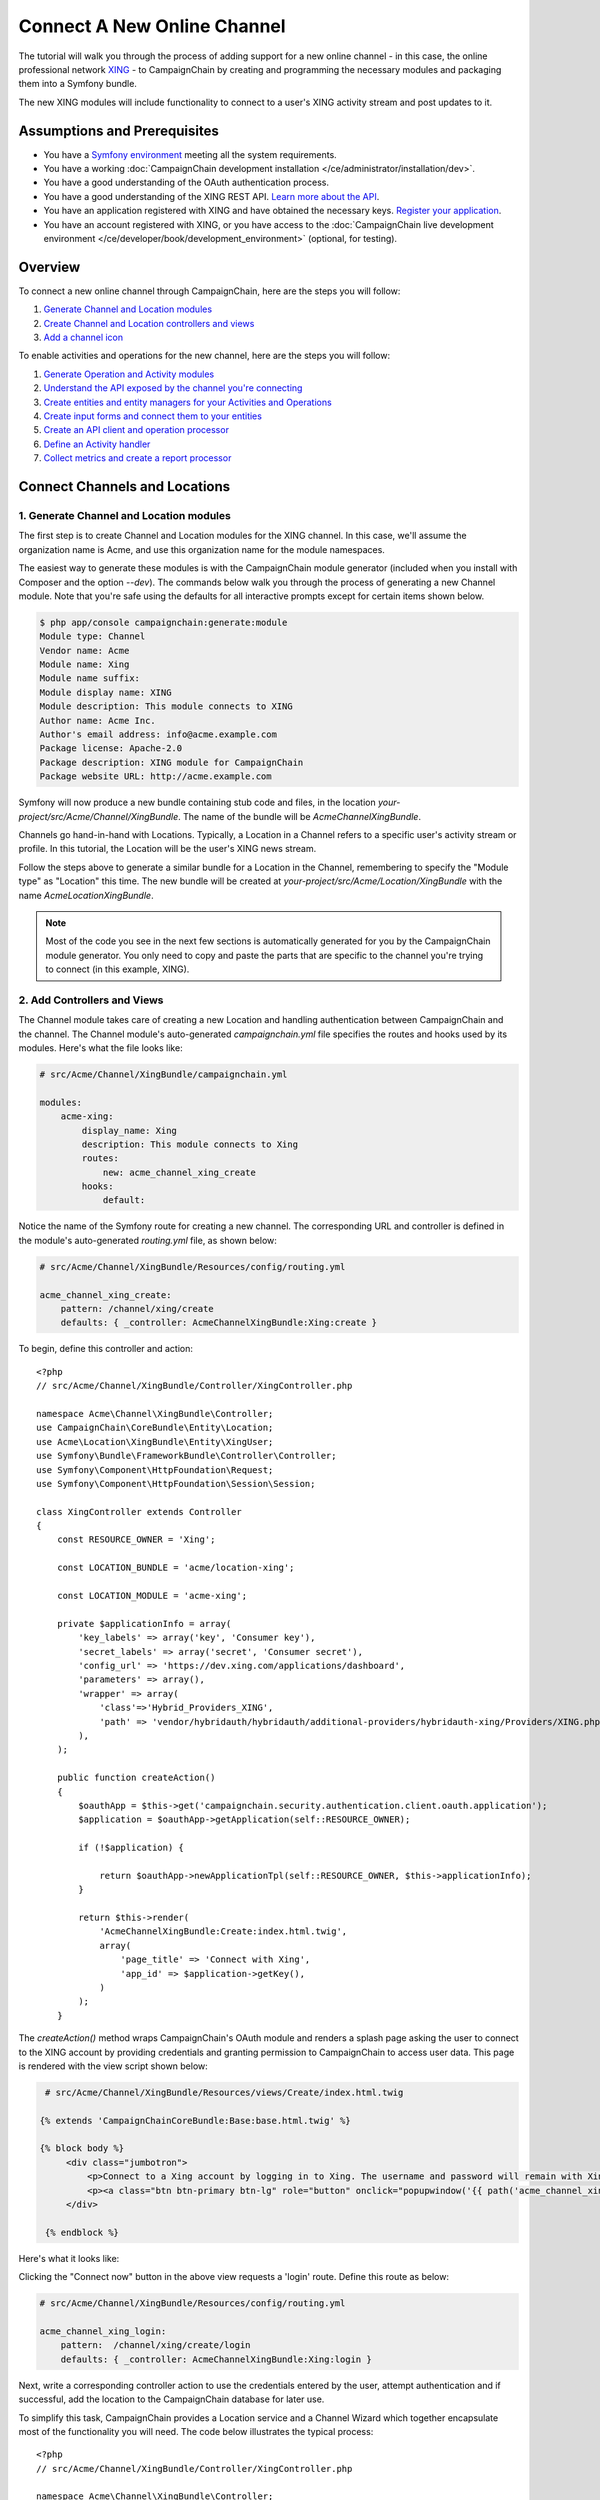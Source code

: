 Connect A New Online Channel
============================

The tutorial will walk you through the process of adding support for a new 
online channel - in this case, the online professional network `XING`_ - to 
CampaignChain by creating and programming the necessary modules and packaging 
them into a Symfony bundle.

The new XING modules will include functionality to connect to a user's 
XING activity stream and post updates to it.

Assumptions and Prerequisites
-----------------------------
* You have a `Symfony environment`_ meeting all the system requirements.
* You have a working :doc:`CampaignChain development installation </ce/administrator/installation/dev>`.
* You have a good understanding of the OAuth authentication process.
* You have a good understanding of the XING REST API. 
  `Learn more about the API`_.
* You have an application registered with XING and have obtained the 
  necessary keys. `Register your application`_.
* You have an account registered with XING, or you have access to the 
  :doc:`CampaignChain live development environment </ce/developer/book/development_environment>` (optional, for testing).

Overview
--------
To connect a new online channel through CampaignChain, here are the steps 
you will follow:

1. `Generate Channel and Location modules`_
2. `Create Channel and Location controllers and views`_
3. `Add a channel icon`_

To enable activities and operations for the new channel, here are the steps 
you will follow:

1. `Generate Operation and Activity modules`_
2. `Understand the API exposed by the channel you're connecting`_
3. `Create entities and entity managers for your Activities and Operations`_
4. `Create input forms and connect them to your entities`_
5. `Create an API client and operation processor`_
6. `Define an Activity handler`_
7. `Collect metrics and create a report processor`_

Connect Channels and Locations
------------------------------

.. _Generate Channel and Location modules:

1. Generate Channel and Location modules
~~~~~~~~~~~~~~~~~~~~~~~~~~~~~~~~~~~~~~~~

The first step is to create Channel and Location modules for the XING channel. 
In this case, we'll assume the organization name is Acme, and use this 
organization name for the module namespaces. 

The easiest way to generate these modules is with the CampaignChain module 
generator (included when you install with Composer and the option *--dev*).  
The commands below walk you through the process of generating a new Channel 
module. Note that you're safe using the defaults for all interactive 
prompts except for certain items shown below.

.. code-block:: bash

  $ php app/console campaignchain:generate:module
  Module type: Channel
  Vendor name: Acme
  Module name: Xing
  Module name suffix: 
  Module display name: XING
  Module description: This module connects to XING
  Author name: Acme Inc.
  Author's email address: info@acme.example.com
  Package license: Apache-2.0
  Package description: XING module for CampaignChain
  Package website URL: http://acme.example.com
  
Symfony will now produce a new bundle containing stub code and files, in 
the location *your-project/src/Acme/Channel/XingBundle*. The name of the 
bundle will be *AcmeChannelXingBundle*.

Channels go hand-in-hand with Locations. Typically, a Location in a Channel 
refers to a specific user's activity stream or profile. In this tutorial, 
the Location will be the user's XING news stream. 

Follow the steps above to generate a similar bundle for a Location in the 
Channel, remembering to specify the "Module type" as "Location" this time. The new 
bundle will be created at *your-project/src/Acme/Location/XingBundle* with 
the name *AcmeLocationXingBundle*.

.. note::
   Most of the code you see in the next few sections is automatically generated 
   for you by the CampaignChain module generator. You only need to copy and 
   paste the parts that are specific to the channel you're trying to 
   connect (in this example, XING).

.. _Create Channel and Location controllers and views:
   
2. Add Controllers and Views
~~~~~~~~~~~~~~~~~~~~~~~~~~~~

The Channel module takes care of creating a new Location and handling 
authentication between CampaignChain and the channel. The Channel module's 
auto-generated *campaignchain.yml* file specifies the routes and hooks 
used by its modules. Here's what the file looks like:

.. code-block:: yaml

    # src/Acme/Channel/XingBundle/campaignchain.yml
    
    modules:
        acme-xing:
            display_name: Xing
            description: This module connects to Xing
            routes: 
                new: acme_channel_xing_create
            hooks:
                default:
                
Notice the name of the Symfony route for creating a new channel. The 
corresponding URL and controller is defined in the module's auto-generated 
*routing.yml* file, as shown below:

.. code-block:: yaml

    # src/Acme/Channel/XingBundle/Resources/config/routing.yml
    
    acme_channel_xing_create:
        pattern: /channel/xing/create
        defaults: { _controller: AcmeChannelXingBundle:Xing:create }

To begin, define this controller and action:

::

  <?php
  // src/Acme/Channel/XingBundle/Controller/XingController.php

  namespace Acme\Channel\XingBundle\Controller;
  use CampaignChain\CoreBundle\Entity\Location;
  use Acme\Location\XingBundle\Entity\XingUser;
  use Symfony\Bundle\FrameworkBundle\Controller\Controller;
  use Symfony\Component\HttpFoundation\Request;
  use Symfony\Component\HttpFoundation\Session\Session;
  
  class XingController extends Controller
  {
      const RESOURCE_OWNER = 'Xing';
      
      const LOCATION_BUNDLE = 'acme/location-xing';
      
      const LOCATION_MODULE = 'acme-xing';
      
      private $applicationInfo = array(
          'key_labels' => array('key', 'Consumer key'),
          'secret_labels' => array('secret', 'Consumer secret'),
          'config_url' => 'https://dev.xing.com/applications/dashboard',
          'parameters' => array(),
          'wrapper' => array(
              'class'=>'Hybrid_Providers_XING',
              'path' => 'vendor/hybridauth/hybridauth/additional-providers/hybridauth-xing/Providers/XING.php'
          ),        
      );
      
      public function createAction()
      {
          $oauthApp = $this->get('campaignchain.security.authentication.client.oauth.application');
          $application = $oauthApp->getApplication(self::RESOURCE_OWNER);

          if (!$application) {

              return $oauthApp->newApplicationTpl(self::RESOURCE_OWNER, $this->applicationInfo);
          }

          return $this->render(
              'AcmeChannelXingBundle:Create:index.html.twig',
              array(
                  'page_title' => 'Connect with Xing',
                  'app_id' => $application->getKey(),
              )
          );
      }
      
The *createAction()* method wraps CampaignChain's OAuth module and renders 
a splash page asking the user to connect to the XING account by providing 
credentials and granting permission to CampaignChain to access user data. 
This page is rendered with the view script shown below:

.. code-block:: html+jinja

   # src/Acme/Channel/XingBundle/Resources/views/Create/index.html.twig

  {% extends 'CampaignChainCoreBundle:Base:base.html.twig' %}

  {% block body %}
       <div class="jumbotron">
           <p>Connect to a Xing account by logging in to Xing. The username and password will remain with Xing and will not be stored in this application.</p>
           <p><a class="btn btn-primary btn-lg" role="button" onclick="popupwindow('{{ path('acme_channel_xing_login') }}','',600,600);">Connect with Xing</a></p>
       </div>

   {% endblock %}

Here's what it looks like:

.. image:: /images/developer/cookbook/channel-create.png   
   
Clicking the "Connect now" button in the above view requests a 'login' 
route. Define this route as below:

.. code-block:: yaml

    # src/Acme/Channel/XingBundle/Resources/config/routing.yml
    
    acme_channel_xing_login:
        pattern:  /channel/xing/create/login
        defaults: { _controller: AcmeChannelXingBundle:Xing:login }

Next, write a corresponding controller action to use the credentials 
entered by the user, attempt authentication and if successful, add the 
location to the CampaignChain database for later use.

To simplify this task, CampaignChain provides a Location service and a 
Channel Wizard which together encapsulate most of the functionality you 
will need. The code below illustrates the typical process:

::

  <?php
  // src/Acme/Channel/XingBundle/Controller/XingController.php

  namespace Acme\Channel\XingBundle\Controller;
  use CampaignChain\CoreBundle\Entity\Location;
  use Acme\Location\XingBundle\Entity\XingUser;
  use Symfony\Bundle\FrameworkBundle\Controller\Controller;
  use Symfony\Component\HttpFoundation\Request;
  use Symfony\Component\HttpFoundation\Session\Session;

  class XingController extends Controller
  {

    public function loginAction(Request $request)
    {
        $oauth = $this->get('campaignchain.security.authentication.client.oauth.authentication');
        $status = $oauth->authenticate(self::RESOURCE_OWNER, $this->applicationInfo);
        $profile = $oauth->getProfile();

        if(!$status){
            $this->addFlash(
                'warning',
                'A location has already been connected for this Xing account.'
            );

            return $this->render(
                'AcmeChannelXingBundle:Create:login.html.twig',
                array(
                    'redirect' => $this->generateUrl('campaignchain_core_channel')
                )
            );
        }

        $repository = $this->getDoctrine()->getManager();
        $repository->getConnection()->beginTransaction();

        $wizard = $this->get('campaignchain.core.channel.wizard');
        $wizard->setName($profile->displayName);

        // Get the location module.
        $locationService = $this->get('campaignchain.core.location');
        $locationModule = $locationService->getLocationModule(self::LOCATION_BUNDLE, self::LOCATION_MODULE);

        $location = new Location();
        $location->setIdentifier($profile->identifier);
        $location->setName($profile->displayName);
        $location->setImage($profile->photoURL);
        $location->setLocationModule($locationModule);

        $wizard->addLocation($location->getIdentifier(), $location);

        try {
            $channel = $wizard->persist();
            $wizard->end();

            $oauth->setLocation($channel->getLocations()->first());

            $user = new XingUser();
            $user->setLocation($channel->getLocations()->first());
            $user->setIdentifier($profile->identifier);
            $user->setDisplayName($profile->displayName);
            $user->setFirstName($profile->firstName);
            $user->setLastName($profile->lastName);
            $user->setProfileImageUrl($profile->photoURL);

            if (isset($profile->emailVerified)) {
              $user->setEmail($profile->emailVerified);
            } else {
              $user->setEmail($profile->email);
            }

            $repository->persist($user);
            $repository->flush();

            $repository->getConnection()->commit();

        } catch (\Exception $e) {
            $repository->getConnection()->rollback();
            throw $e;
        }

        $this->addFlash(
            'success',
            'The Xing location <a href="#">'.$profile->displayName.'</a> was connected successfully.'
        );

        return $this->render(
            'AcmeChannelXingBundle:Create:login.html.twig',
            array(
                'redirect' => $this->generateUrl('campaignchain_core_channel')
            )
        );

    }
  }
 
The first few lines of the *loginAction()* action method use CampaignChain's 
OAuth module, which in turn uses HybridAuth, to authenticate against the 
remote service. If authentication is successful, the OAuth object's *getProfile()* 
method returns the profile of the authenticated user. This location now 
needs to be added to CampaignChain's database.

To accomplish this, the action method first creates a new Channel Wizard 
object, which is a convenience object that makes it easy to connect the 
new location to the channel and save it to CampaignChain's database. The 
Channel Wizard is invoked as a Symfony service. The Channel Wizard is also 
assigned a name using its *setName()* method; this could be a fixed name, 
or based on input entered by the user (although you'd need to provide a 
form field in the view to accept this input).

The whole point of logging in is to authorize CampaignChain to connect 
a Location. So, the action method then calls CampaignChain's Location service 
to identify the Location module. The Location module's name and unique module 
identifier play a critical role in helping the Channel Wizard correctly 
identify and store the Location so that CampaignChain can generate routes 
for the Location. 

The method initializes a new Location object using the information from 
the returned user profile, and attaches this Location object to the Channel 
using the Channel Wizard's *addLocation()* method. The information about the 
new Location is saved to the database using the Channel Wizard's *persist()* 
method. 

Since every Location is typically associated with a user profile or activity 
stream, it makes sense to also store additional information about the user 
in the CampaignChain database. The typical properties you'd want to store 
are the user identifier, first name, last name, email address, profile URL 
and profile image URL, plus any properties specific to the channel you're 
connecting. In this example, this information is encapsulated in a XingUser 
entity, with properties and getter/setter methods for the user identifier, 
first name, last name, email address, XING profile URL and XING profile 
image URL. 

The XingUser entity logically belongs in the Location module and can be 
seen below. Entity records are stored in the *acme_location_xing_user* 
table in the CampaignChain database and each record has a 1:1 relationship 
with CampaignChain's core Location entity.

::

 <?php
 // src/Acme/Location/XingBundle/Entity/XingUser.php

  namespace Acme\Location\XingBundle\Entity;

  use Doctrine\ORM\Mapping as ORM;
  use CampaignChain\CoreBundle\Util\ParserUtil;

  /**
   * @ORM\Entity
   * @ORM\Table(name="acme_location_xing_user")
   */
  class XingUser
  {
      /**
       * @ORM\Column(type="integer")
       * @ORM\Id
       * @ORM\GeneratedValue(strategy="AUTO")
       */
      protected $id;
      
      /**
       * @ORM\OneToOne(targetEntity="CampaignChain\CoreBundle\Entity\Location", cascade={"persist"})
       */
      protected $location;
      
      /**
       * @ORM\Column(type="string", length=255, unique=true)
       */
      protected $identifier;
      
      /**
       * @ORM\Column(type="string", length=255)
       */
      protected $displayName;
      
      /**
       * @ORM\Column(type="string", length=255, nullable=true)
       */
      protected $firstName;
      
      /**
       * @ORM\Column(type="string", length=255, nullable=true)
       */
      protected $lastName;

      /**
       * @ORM\Column(type="string", length=255, nullable=true)
       */
      protected $email;
      
      /**
       * @ORM\Column(type="string", length=255, nullable=true)
       */
      protected $profileUrl;
      
      /**
       * @ORM\Column(type="string", length=255, nullable=true)
       */
      protected $profileImageUrl;
       
      /**
       * Get id
       *
       * @return integer
       */
      public function getId()
      {
          return $this->id;
      }
      
      /**
       * Set location
       *
       * @param \CampaignChain\CoreBundle\Entity\Location $location
       * @return User
       */
      public function setLocation(\CampaignChain\CoreBundle\Entity\Location $location = null)
      {
          $this->location = $location;
          return $this;
      }
      
      /**
       * Get location
       *
       * @return \CampaignChain\CoreBundle\Entity\Location
       */
      public function getLocation()
      {
          return $this->location;
      }
          
      /**
       * Set identifier
       *
       * @param string $identifier
       * @return LocationBase
       */
      public function setIdentifier($identifier)
      {
          $this->identifier = $identifier;
          return $this;
      }
      
      /**
       * Get identifier
       *
       * @return string
       */
      public function getIdentifier()
      {
          return $this->identifier;
      }
      
      /**
       * Set displayName
       *
       * @param string $displayName
       * @return User
       */
      public function setDisplayName($displayName)
      {
          $this->displayName = $displayName;
          return $this;
      }
      
      /**
       * Get displayName
       *
       * @return string 
       */
      public function getDisplayName()
      {
          return $this->displayName;
      }
      
      /**
       * Set firstName
       *
       * @param string $firstName
       * @return User
       */
      public function setFirstName($firstName)
      {
          $this->firstName = $firstName;
          return $this;
      }
      
      /**
       * Get firstName
       *
       * @return string 
       */
      public function getFirstName()
      {
          return $this->firstName;
      }
      
      /**
       * Set lastName
       *
       * @param string $lastName
       * @return User
       */
      public function setLastName($lastName)
      {
          $this->lastName = $lastName;
          return $this;
      }
      
      /**
       * Get lastName
       *
       * @return string 
       */
      public function getLastName()
      {
          return $this->lastName;
      }
      
      /**
       * Set email
       *
       * @param string $email
       * @return User
       */
      public function setEmail($email)
      {
          $this->email = $email;
          return $this;
      }
      
      /**
       * Get email
       *
       * @return string 
       */
      public function getEmail()
      {
          return $this->email;
      }
      
      /**
       * Set profileUrl
       *
       * @param string $profileUrl
       * @return User
       */
      public function setProfileUrl($profileUrl)
      {
          $this->profileUrl = ParserUtil::sanitizeUrl($profileUrl);
          return $this;
      }
      
      /**
       * Get profileUrl
       *
       * @return string 
       */
      public function getProfileUrl()
      {
          return $this->profileUrl;
      }
      
      /**
       * Set profileImageUrl
       *
       * @param string $profileImageURL
       * @return User
       */
      public function setProfileImageUrl($profileImageUrl)
      {
          $this->profileImageUrl = $profileImageUrl;
          return $this;
      }
      
      /**
       * Get profileImageUrl
       *
       * @return string
       */
      public function getProfileImageUrl()
      {
          return $this->profileImageUrl;
      }
      
  }
  
.. _Add a channel icon:

3. Add a Channel Icon
~~~~~~~~~~~~~~~~~~~~~

Every Channel module should include a channel icon image, for easy identification 
within the CampaignChain GUI. In most cases, the channel you're trying to connect
to will provide a logo image, so all that's really needed is to resize it to 3 
different sizes (16x16, 24x24 and 32x32 pixels) and save it in PNG format. 

.. note::
   Remember to read the channel's terms of use for its images, ensure that 
   your usage of the image is compliant and provide an image credit, 
   link and/or attribution as needed.

For the XING Channel module created in this tutorial, the 16x16 channel icon 
image should be saved to *your-project/src/Acme/Location/XingBundle/Resources/public/images/icons/16x16/xing.png*. 
Other image sizes should be saved similarly. The name of the image ('xing') 
should match the descriptive string used in the module name ('acme-xing')

At this point, your Channel and Location modules are complete.

Define Activities and Operations
--------------------------------

With the Channel and Location defined, the next step is to define the 
Activities and Operations possible. To keep things simple, we'll assume 
that only a single Activity is required: sharing news on the user's XING 
news stream. This will be accomplished using XING's REST API, which makes 
it possible to add posts to a user's news stream.

.. _Generate Operation and Activity modules:

1. Generate Operation and Activity modules
~~~~~~~~~~~~~~~~~~~~~~~~~~~~~~~~~~~~~~~~~~

The first step here is again to create modules for the Activity and Operation. 
Remember that every Activity must have at least one Operation. In this 
case, since only one Operation is needed, the Activity is equal to the Operation.
This is important to know in advance, as it's critical to proper functioning 
and it's also part of the information requested by the module generator.

Since Activity and Operation modules are linked, it's generally recommended 
that you create the Operation module first and the Activity module later. 
Use the CampaignChain module generator as before, and be aware that you 
will be asked for additional information for Activity and Operation modules, 
as shown below:

.. code-block:: bash

  $ php app/console campaignchain:generate:module
  Module type: Operation
  Vendor name: Acme
  Module name: Xing
  Module name suffix: message 
  Module display name: Post message on XING
  Module description: This module posts a message on XING
  Does the operation own its location?: true 
  Metrics for the operation: Comments, Likes  
  Author name: Acme Inc.
  Author's email address: info@acme.example.com
  Package license: Apache-2.0
  Package description: XING module for CampaignChain
  Package website URL: http://acme.example.com

The new bundle will be created at *your-project/src/Acme/Operation/XingBundle* 
with the name *AcmeOperationXingBundle*.  

Next, create the corresponding Activity module, as below. Note that the module 
name suffix is left empty on purpose for this tutorial.

.. code-block:: bash

  $ php app/console campaignchain:generate:module
  Module type: Activity
  Vendor name: Acme
  Module name: Xing
  Module name suffix:  
  Module display name: Post message on XING
  Module description: This module posts a message on XING
  Does the Activity module execute in a single Channel?: yes
  Channels for the activity: acme/channel-xing/acme-xing
  Hooks for the activity: campaignchain-due, campaignchain-assignee
  Location parameter name: campaignchain.location.acme.xing
  Does the Activity equal an Operation?: true  
  Operation parameter names for the Activity: campaignchain.operation.acme.xing.message  
  Author name: Acme Inc.
  Author's email address: info@acme.example.com
  Package license: Apache-2.0
  Package description: XING module for CampaignChain
  Package website URL: http://acme.example.com

Note that the module and module name suffix used in the Operation module 
should be correctly referenced in the Activity module's Operation parameter 
name.  
  
The new bundle will be created at *your-project/src/AcmeActivity/XingBundle* 
with the name *AcmeActivityXingBundle*.

.. note::
   Most of the code you see in the next few sections is automatically generated 
   for you by the CampaignChain module generator. You only need to copy and 
   paste the parts that are specific to the channel you're trying to 
   connect (in this example, XING).

.. _Understand the API exposed by the channel you're connecting:

2. Understand the XING API
~~~~~~~~~~~~~~~~~~~~~~~~~~~~~~~~~~~~

Once the modules are created, let's look more closely at the message posting 
operation to be implemented. Review the image below, which displays a typical 
item in a XING user's news stream.

.. image:: /images/developer/cookbook/xing-message.png

As you can see, a XING news item is a simple text message. The most efficient 
way to post such a message to a XING user's stream programmatically is 
with the XING API. Using this API involves sending an authenticated POST 
request to the API endpoint https://api.xing.com/v1/users/:id/status_message, 
and transmitting the message in the body of the POST request. The XING 
documentation has `an example and more information`_.

Fortunately, you don't need to worry about the nitty-gritty of creating, 
transmitting and handling POST requests and responses. CampaignChain internally 
uses `Guzzle`_ and so, you can simply invoke Guzzle's *post()* method to 
transmit a POST request and process a POST response. Here's an example of 
how it would work:

::

  <?php
  
    $client = new GuzzleHttp\Client(['base_uri' => 'https://api.xing.com/v1/']);
    $request = $client->post(
        'users/123456/status_message', 
        array(), 
        array('id' => '123456', 'message' => 'Hello world')
    );
    $response = $request->send();

    
Obviously, you still need an input form in CampaignChain for the user to 
enter the message. And, as one of CampaignChain's core capabilities is the 
ability to schedule activities and operations ahead of time, you'll need 
to store newly-created messages in the CampaignChain database, and implement 
a job to transmit them to XING at the appropriate time. The following sections 
will guide you through these tasks.

.. _Create entities and entity managers for your Activities and Operations:

3. Create An Entity and Entity Manager 
~~~~~~~~~~~~~~~~~~~~~~~~~~~~~~~~~~~~~~

The first step is to create a XingMessage entity representing a XING message, 
and a service manager to work with that entity. A stub entity should have 
been auto-generated for you already at 
*your-project/src/Acme/Operation/XingBundle/Entity/XingMessage.php*. Simply 
update it to reflect the information you wish to save for a message, as below:

::

  <?php

  // src/Acme/Operation/XingBundle/Entity/XingMessage.php

  namespace Acme\Operation\XingBundle\Entity;

  use CampaignChain\CoreBundle\Entity\Meta;
  use Doctrine\ORM\Mapping as ORM;

  /**
   * @ORM\Entity
   * @ORM\Table(name="acme_operation_xing_message")
   */
  class XingMessage extends Meta
  {
      /**
       * @ORM\Column(type="integer")
       * @ORM\Id
       * @ORM\GeneratedValue(strategy="AUTO")
       */
      protected $id;

      /**
       * @ORM\OneToOne(targetEntity="CampaignChain\CoreBundle\Entity\Operation", cascade={"persist"})
       */
      protected $operation;

      /**
       * @ORM\Column(type="text", length=420)
       */
      protected $message;

      /**
       * @ORM\Column(type="text", length=255, nullable=true)
       */
      protected $url;
      
      /**
       * @ORM\Column(type="text", length=255, nullable=true)
       */
      protected $messageId;      
      
      /**
       * Get id
       *
       * @return integer 
       */
      public function getId()
      {
          return $this->id;
      }

      /**
       * Set operation
       *
       * @param \CampaignChain\CoreBundle\Entity\Operation $operation
       * @return Status
       */
      public function setOperation(\CampaignChain\CoreBundle\Entity\Operation $operation = null)
      {
          $this->operation = $operation;

          return $this;
      }

      /**
       * Get operation
       *
       * @return \CampaignChain\CoreBundle\Entity\Operation
       */
      public function getOperation()
      {
          return $this->operation;
      }

      /**
       * Set message
       *
       * @param string $message
       * @return XingMessage
       */
      public function setMessage($message)
      {
          $this->message = $message;

          return $this;
      }

      /**
       * Get message
       *
       * @return string 
       */
      public function getMessage()
      {
          return $this->message;
      }

      /**
       * Set URL
       *
       * @param string $url
       * @return XingMessage
       */
      public function setUrl($url)
      {
          $this->url = $url;

          return $this;
      }

      /**
       * Get URL
       *
       * @return string 
       */
      public function getUrl()
      {
          return $this->url;
      }    
      
      /**
       * Set message id
       *
       * @param string $messageId
       * @return XingMessage
       */
      public function setMessageId($messageId)
      {
          $this->messageId = $messageId;

          return $this;
      }

      /**
       * Get message id
       *
       * @return string 
       */
      public function getMessageId()
      {
          return $this->messageId;
      }      
  }

As you can see, the entity includes properties corresponding to those expected 
by the XING API (in this case, the message text and the unique message 
identifier on XING), as well as some properties needed by CampaignChain.

You will also need an entity service manager, which will retrieve an instance 
of the entity by its identifier. Here's the code, which should be saved to 
*your-project/src/Acme/Operation/XingBundle/EntityService/XingMessage.php*.

::

  <?php

  // src/Acme/Operation/XingBundle/EntityService/XingMessage.php

  namespace Acme\Operation\XingBundle\EntityService;

  use Doctrine\ORM\EntityManager;
  use CampaignChain\CoreBundle\EntityService\OperationServiceInterface;
  use CampaignChain\CoreBundle\Entity\Operation;

  class XingMessage implements OperationServiceInterface
  {
      /**
       * @var EntityManager
       */
      protected $em;
      
      public function __construct(EntityManager $em)
      {
          $this->em = $em;
      }
      
      public function getMessageByOperation($id)
      {
          $message = $this->em
            ->getRepository('AcmeOperationXingBundle:XingMessage')
            ->findOneByOperation($id);

          if (!$message) {
              throw new \Exception(
                  'No message found by operation id '.$id
              );
          }

          return $message;
      }
      
      public function cloneOperation(Operation $oldOperation, Operation $newOperation)
      {
          $message = $this->getMessageByOperation($oldOperation);
          $clonedMessage = clone $message;
          $clonedMessage->setOperation($newOperation);

          $this->em->persist($clonedMessage);
          $this->em->flush();
      }
      
      public function removeOperation($id)
      {
          try {
              $operation = $this->getMessageByOperation($id);

              $this->em->remove($operation);
              $this->em->flush();
          } catch (\Exception $e) {
          }
      }
  }
  
The *getMessageByOperation()* method takes care of retrieving a specific 
message using its unique identifier in the database.

This is also a good point to update the Operation module's list of exposed 
services to include the new entity service manager. To do this, update the 
file at *your-project/src/Acme/Operation/XingBundle/Resources/config/services.yml*
and add the service identifier to it, as shown below. Remember to leave 
the existing auto-generated service identifiers as is.

.. code-block:: yaml

  # src/Acme/Operation/XingBundle/Resources/config/services.yml

  parameters:

  services:
      campaignchain.operation.acme.xing.message:
          class: Acme\Operation\XingBundle\EntityService\XingMessage
          arguments: [ @doctrine.orm.entity_manager ]

        
.. _Create input forms and connect them to your entities:

4. Create an Input Form for Entity Data
~~~~~~~~~~~~~~~~~~~~~~~~~~~~~~~~~~~~~~~

With the entity created, the next step is to provide an input form that will 
be rendered by the CampaignChain user interface. This form will be used when 
setting up a new XING message, and the fields in the form must therefore 
correspond with the properties of the XingMessage entity.

The easiest way to create the form is by using Symfony's Form component and 
FormBuilder interface. The following code, which should be saved to the auto-generated 
file at *your-project/src/Acme/Operation/XingBundle/Form/Type/XingMessageOperationType.php*,
illustrates how to do this.

::

  <?php

  // src/Acme/Operation/XingBundle/Form/Type/XingMessageOperationType.php

  namespace Acme\Operation\XingBundle\Form\Type;

  use CampaignChain\CoreBundle\Form\Type\OperationType;
  use Symfony\Component\Form\FormBuilderInterface;
  use Symfony\Component\OptionsResolver\OptionsResolver;
  use Symfony\Component\Form\Extension\Core\Type\TextType;

  class XingMessageOperationType extends OperationType
  {
      public function buildForm(FormBuilderInterface $builder, array $options)
      {
          $builder
              ->add('message', TextType::class, [
                  'property_path' => 'message',
                  'label' => 'Message',
                  'attr' => [
                      'placeholder' => 'Add message...',
                      'max_length' => 420
                  ]
              ]);
      }

      public function configureOptions(OptionsResolver $resolver)
      {
          $defaults = [
              'data_class' => 'Acme\Operation\XingBundle\Entity\XingMessage',
          ];

          if ($this->content) {
              $defaults['data'] = $this->content;
          }
          $resolver->setDefaults($defaults);
      }

      public function getBlockPrefix()
      {
          return 'acme_operation_xing_message';
      }
  }

The main work here is done by the *buildForm()* method, which takes care of 
creating the necessary form fields, and the *setDefaultOptions()* method, 
which links the data entered into the form with the XingMessage entity 
created earlier.

Here's an example of what the form looks like when rendered:

.. image:: /images/developer/cookbook/activity-create.png

.. _Create an API client and operation processor:

5. Create an API Client and Operation Processor
~~~~~~~~~~~~~~~~~~~~~~~~~~~~~~~~~~~~~~~~~~~~~~~~~

In the previous steps, you enabled the user to enter details of a new XING 
message into a form and have that data saved to the CampaignChain database. 
The next step is to build an operation processor, which can check periodically for 
scheduled messages, authenticate against the XING API as needed, and post 
those messages to the user's stream.

To accomplish this task, it is necessary to create an HTTP client object 
which will handle authentication between CampaignChain on the one hand, 
and the XING API on the other hand. Since CampaignChain already comes with 
an OAuth client, you can use this client's built-in functionality to take care 
of most of the heavy lifting.

To do this, go back to your Channel module and add the following XingClient 
object to it, at the location *your-project/src/Acme/Channel/XingBundle/REST/XingClient.php*.

::

  <?php

  // src/Acme/Channel/XingBundle/REST/XingClient.php

  namespace Acme\Channel\XingBundle\REST;

  use Symfony\Component\HttpFoundation\Session\Session;
  use Guzzle\Http\Client;
  use Guzzle\Plugin\Oauth\OauthPlugin;
  use Guzzle\Http\Exception\ClientErrorResponseException;
  use Guzzle\Http\Exception\ServerErrorResponseException;
  use Guzzle\Http\Exception\BadResponseException;
  use CampaignChain\Security\Authentication\Client\OAuthBundle\EntityService\ApplicationService;
  use CampaignChain\Security\Authentication\Client\OAuthBundle\EntityService\TokenService;

  class XingClient
  {
      const RESOURCE_OWNER = 'Xing';
      const BASE_URL   = 'https://api.xing.com/v1';

      /**
       * @var ApplicationService
       */
      protected $applicationService;

      /**
       * @var TokenService
       */
      protected $tokenService;

      /**
        * XingClient constructor.
        * @param ApplicationService $applicationService
        * @param TokenService $tokenService
        */
      public function __construct(ApplicationService $applicationService, TokenService $tokenService)
      {
          $this->applicationService = $applicationService;
          $this->tokenService = $tokenService;
      }

      public function connectByActivity($activity)
      {
          return $this->connectByLocation($activity->getLocation());
      }
      
      public function connectByLocation($location)
      {
          $application = $this->applicationService->getApplication(self::RESOURCE_OWNER);
          $token = $this->tokenService->getToken($location);

          return $this->connect($application->getKey(), $application->getSecret(), $token->getAccessToken(), $token->getTokenSecret());
      }

      public function connect($appKey, $appSecret, $accessToken, $tokenSecret)
      {
          try {
              $client = new Client(self::BASE_URL.'/');
              $oauth  = new OauthPlugin(array(
                  'consumer_key'    => $appKey,
                  'consumer_secret' => $appSecret,
                  'token'           => $accessToken,
                  'token_secret'    => $tokenSecret,
              ));

              return $client->addSubscriber($oauth);
          } catch (ClientErrorResponseException $e) {
              $request = $e->getRequest();
              $response = $e->getResponse();
              print_r($request);
              print_r($response);
          } catch (ServerErrorResponseException $e) {
              $request = $e->getRequest();
              $response = $e->getResponse();
              print_r($response);
          } catch (BadResponseException $e) {
              $request = $e->getRequest();
              $response = $e->getResponse();
              print_r($response);
          } catch(Exception $e){
            print_r($e->getMessage());
          }  
      }
  }
  
The two important values set in this client are the constants at the top: 
the RESOURCE_OWNER constant specifies the owning channel, which is then used 
to retrieve the keys and secrets needed for an authenticated API connection, 
and the BASE_URL constant specifies the base URL for all API requests.

You will also need to update the Channel module's list of exposed services 
to include the new client. To do this, update the file at 
*your-project/src/Acme/Channel/XingBundle/Resources/config/services.yml*
with the following information.

.. code-block:: yaml

  # src/Acme/Channel/XingBundle/Resources/config/services.yml

  parameters:

  services:
      acme.channel.xing.rest.client:
          class: Acme\Channel\XingBundle\REST\XingClient
          arguments: ["@campaignchain.security.authentication.client.oauth.application", "@campaignchain.security.authentication.client.oauth.token"]

You'll notice that this client object merely takes care of connecting and 
authenticating against the XING API. It doesn't actually take care of 
creating and sending a POST request to the XING API. That task is handled 
by a separate Job object, which should have been auto-generated within 
your Operation module at *your-project/src/Acme/Operation/XingBundle/Job/XingMessage.php*.

::

  <?php
  
  // src/Acme/Operation/XingBundle/Job/XingMessage
  
  namespace Acme\Operation\XingBundle\Job;

  use CampaignChain\CoreBundle\Entity\Action;
  use Doctrine\ORM\EntityManager;
  use CampaignChain\CoreBundle\Entity\Medium;
  use CampaignChain\CoreBundle\Job\JobActionInterface;
  use Symfony\Component\HttpFoundation\Response;
  use CampaignChain\CoreBundle\EntityService\CTAService;
  use CampaignChain\Security\Authentication\Client\OAuthBundle\EntityService\TokenService;

  class XingMessage implements JobActionInterface
  {
      /**
       * @var EntityManager
       */
      protected $em;

      /**
       * @var TokenService
       */
      protected $tokenService;

      /**
       * @var XingClient
       */
      protected $xingClient;

      public function __construct(EntityManager $em, TokenService $tokenService, XingClient $xingClient)
      {
          $this->em = $em;
          $this->tokenService = $tokenService;
          $this->xingClient = $xingClient;
      }

      public function execute($operationId)
      {
          $message = $this->em
              ->getRepository('AcmeOperationXingBundle:XingMessage')
              ->findOneByOperation($operationId);

          if (!$message) {
              throw new \Exception('No message found for an operation with ID: '.$operationId);
          }

          $ctaService = $this->container->get('campaignchain.core.cta');
          $message->setMessage(
              $ctaService->processCTAs($message->getMessage(), $message->getOperation(), CTAService::FORMAT_TXT)->getContent()
          );
          
          $activity = $message->getOperation()->getActivity();
          $identifier = $activity->getLocation()->getIdentifier();
          $token = $this->tokenService->getToken($activity->getLocation());
          
          $connection = $this->xingClient->connectByActivity($message->getOperation()->getActivity());
          
          $request = $connection->post('users/' . $identifier . '/status_message', array(), array('id' => $identifier, 'message' => $message->getMessage()));
          $response = $request->send();
          $messageEndpoint = $response->getHeader('location');
          $messageId = basename($messageEndpoint);
          $messageUrl = 'https://www.xing.com/feedy/stories/' . strtok($messageId, '_');
          $message->setUrl($messageUrl);
          $message->setMessageId($messageId);

          $message->getOperation()->setStatus(Action::STATUS_CLOSED);
          $location = $message->getOperation()->getLocations()[0];
          $location->setIdentifier($messageId);
          $location->setUrl($messageUrl);
          $location->setName($message->getOperation()->getName());
          $location->setStatus(Medium::STATUS_ACTIVE);
          
          $this->em->flush();

          $this->message = 'The message "'.$message->getMessage().'" with the ID "'.$messageId.'" has been posted on XING. See it on XING: <a href="'.$messageUrl.'">'.$messageUrl.'</a>';

          return self::STATUS_OK;
      }
  }
  
A Job object is always part of an Operation module and it is called as necessary 
to perform the corresponding operation. It should implement the JobActionInterface, 
which mandates an *execute()* method which is called when the job is executed. 

If you look into the *execute()* method above, you'll see that it begins by 
retrieving the required message from the CampaignChain database (using the 
message identifier). It then uses CampaignChain's CTA service and 
*processCTAs()* method to inspect all URLs in the message body and replace 
those URLs that match a Location with short URLs for tracking.

The next step is to invoke the XingClient created earlier from the service 
manager and uses the client to authenticate against the XING API. The method 
uses the client's inherited *post()* method to transmit a POST request to the 
API endpoint https://api.xing.com/v1/users/ID/status_message containing the 
user's identifier on XING and the message content. If successful, the response 
will contain a Location header containing the URL to the posted message. 
It's now easy enough to extract the message identifier from this and create 
a new Location record pointing to it in the CampaignChain database. This 
Location can later be used in CampaignChain's Call-to-Action tracking. 

At the same time, a new XingMessage record is also created to store the 
message URL and unique message identifier on XING. This message identifier 
is particularly important, as it will later be used to collect statistics 
about the number of likes and comments received on the message.

The final steps are to update the status of the operation in the CampaignChain 
database and present a success message to the user.

You also need to update the Activity module's list of exposed services to include 
the new job. To do this, update the file at 
*your-project/src/Acme/Activity/XingBundle/Resources/config/services.yml*
so it now looks like the following.

.. code-block:: yaml

  # src/Acme/Activity/XingBundle/Resources/config/services.yml
  
  parameters:
  # Parameters for the CampaignChain Activity modules in this Symfony bundle
      campaignchain.activity.acme.xing:
          bundle_name: "acme/activity-xing"
          module_identifier: "acme-xing"
          location: %campaignchain.location.acme.xing%
          equals_operation: true
          operations:
              - %campaignchain.operation.acme.xing.message%
          handler: "campaignchain.activity.controller.handler.acme.xing"

  services:
      # The Symfony service evoking the default controller of the CampaignChain
      # core package
      campaignchain.activity.controller.acme.xing:
          class: CampaignChain\CoreBundle\Controller\Module\ActivityModuleController
          calls:
              - [setContainer, ["@service_container"]]
              - [setParameters, ["%campaignchain.activity.acme.xing%"]]
      # The CampaignChain controller handler where the Activity's GUI and data
      # is being processed.
      campaignchain.activity.controller.handler.acme.xing:
        class: Acme\Activity\XingBundle\Controller\XingHandler
        arguments:
            - "@doctrine.orm.entity_manager"
            - "@session"
            - "@templating"
            - "@campaignchain.operation.acme.xing.message"
            - "@campaignchain.job.operation.acme.xing.message"

            
.. _Define an Activity handler:

6. Define an Activity Handler
~~~~~~~~~~~~~~~~~~~~~~~~~~~~~~~

The Activity module specifies the routes for creating and 
editing Operations. This implies that the Activity should define 
four routes:

* A route to create a new Activity ('new')
* A route to edit an existing Activity ('edit')
* A route to display the details of an existing Activity ('read')
* A route to edit an existing Activity in the campaign timeline's 
  pop-up/lightbox view ('edit_modal')
* A route for the submit action of the pop-up/lightbox view in the 
  campaign timeline ('edit_api')

These routes are automatically generated for you in the Activity module's 
*campaignchain.yml* file, as shown below:

.. code-block:: yaml

  # src/Acme/Activity/XingBundle/campaignchain.yml

  modules:
      campaignchain-xing:
          display_name: Post message on Xing
          description: This module posts a message on Xing
          channels: 
              - acme/channel-xing/acme-xing
          routes: 
              new: acme_activity_xing_new
              edit: acme_activity_xing_edit
              edit_modal: acme_activity_xing_edit_modal
              edit_api: acme_activity_xing_edit_api
              read: acme_activity_xing_read
          hooks:
              default:
                  campaignchain-due: true
                  campaignchain-assignee: true  
                  
The corresponding controller and action names are also auto-generated in 
the Activity module's *routing.yml* file:

.. code-block:: yaml

  # src/Acme/Activity/XingBundle/campaignchain.yml
  
  acme_activity_xing_new:
      pattern: /activity/xing/new
      defaults: { _controller: campaignchain.activity.controller.acme.xing:newAction }

  acme_activity_xing_edit:
      pattern: /activity/xing/{id}/edit
      defaults: { _controller: campaignchain.activity.controller.acme.xing:editAction }

  acme_activity_xing_edit_modal:
      pattern: /modal/activity/xing/{id}/edit
      defaults: { _controller: campaignchain.activity.controller.acme.xing:editModalAction }

  acme_activity_xing_edit_api:
      pattern: /api/private/activity/xing/byactivity/{id}/edit
      defaults: { _controller: campaignchain.activity.controller.acme.xing:editApiAction }
      options:
          expose: true
      
  acme_activity_xing_read:
      pattern: /activity/xing/{id}
      defaults: { _controller: campaignchain.activity.controller.acme.xing:readAction }


Normally, you'd need to create views and controllers for the routes above. 
However, CampaignChain offers you a simpler approach: an ActivityHandler 
which contains methods to retrieve, create and process the data of an Activity. 
A stub ActivityHandler will already be produced for you by the CampaignChain 
module generator; all you need to do is fill out the stub methods with the 
appropriate code for your module. 

Here's the code for the XingHandler:

::

  <?php
  
  // src/Acme/Activity/XingBundle/Controller/XingHandler
  
  namespace Acme\Activity\XingBundle\Controller;

  use CampaignChain\CoreBundle\Controller\Module\AbstractActivityHandler;
  use Symfony\Component\Form\Form;
  use CampaignChain\CoreBundle\Entity\Location;
  use CampaignChain\CoreBundle\Entity\Campaign;
  use CampaignChain\CoreBundle\Entity\Activity;
  use CampaignChain\CoreBundle\Entity\Operation;
  use Doctrine\ORM\EntityManager;
  use Symfony\Bundle\TwigBundle\TwigEngine;
  use Symfony\Component\HttpFoundation\Session\Session;

  use Acme\Operation\XingBundle\Entity\XingMessage;
  use Acme\Operation\XingBundle\EntityService\XingMessage as XingMessageService;
  use Acme\Operation\XingBundle\Job\XingMessage as XingMessageJob;

  /**
   * Class XingHandler
   * @package Acme\Activity\XingBundle\Controller\Module
   */
  class XingHandler extends AbstractActivityHandler
  {
      protected $em;
      protected $session;
      protected $templating;
      protected $contentService;
      protected $job;
      private $message;

      public function __construct(
          EntityManager $em,
          Session $session,
          TwigEngine $templating,
          XingMessageService $contentService,
          XingMessageJob $job
      )
      {
          $this->em = $em;
          $this->session = $session;
          $this->templating = $templating;
          $this->contentService = $contentService;
          $this->job = $job;
      }

      /**
       * When a new Activity is being created, this handler method will be called
       * to retrieve a new Content object for the Activity.
       *
       * Called in these views:
       * - new
       *
       * @param Location $location
       * @param Campaign $campaign
       * @return null
       */
      public function createContent(Location $location = null, Campaign $campaign = null)
      {
          return null;
      }

      /**
       * Overwrite this method to return an existing Activity Content object which
       * would be displayed in a view.
       *
       * Called in these views:
       * - edit
       * - editModal
       * - read
       *
       * @param Location $location
       * @param Operation $operation
       * @return null
       */
      public function getContent(Location $location, Operation $operation)
      {
          return $this->contentService->getMessageByOperation($operation);
      }

      /**
       * Implement this method to change the data of an Activity as per the form
       * data that has been posted in a view.
       *
       * Called in these views:
       * - new
       *
       * @param Activity $activity
       * @param $data Form submit data of the Activity.
       * @return Activity
       */
      public function processActivity(Activity $activity, $data)
      {
          return $activity;
      }

      /**
       * Modifies the Location of the Activity.
       *
       * Called in these views:
       * - new
       *
       * @param Location $location The Activity's Location.
       * @return Location
       */
      public function processActivityLocation(Location $location)
      {
          return $location;
      }

      /**
       * After a new Activity was created, this method makes it possible to alter
       * the data of the Content's Location (not the Activity's Location!) as per
       * the data provided for the Content.
       *
       * Called in these views:
       * - new
       *
       * @param Location $location Location of the Content.
       * @param $data Form submit data of the Content.
       * @return Location
       */
      public function processContentLocation(Location $location, $data)
      {
          return $location;
      }

      /**
       * Create or modify the Content object from the form data.
       *
       * Called in these views:
       * - new
       * - editApi
       *
       * @param Operation $operation
       * @param $data Form submit data of the Content.
       * @return mixed
       */
      public function processContent(Operation $operation, $data)
      {
          try {
              if(is_array($data)) {
                  $message = $this->contentService->getMessageByOperation($operation);
                  $message->setMessage($data['message']);
              } else {
                  $message = $data;            
              }
          } catch (\Exception $e){
              // message has not been created yet, so do it from the form data.
              $message = $data;
          }
          return $message;
      }

      /**
      * Define custom template rendering options for the new view in this method
      * as an array. Here's a sample of such an array:
      *
      * array(
      *     'template' => 'foo_template::edit.html.twig',
      *     'vars' => array(
      *         'foo1' => $bar1,
      *         'foo2' => $bar2
      *         )
      *     );
      *
      * Called in these views:
      * - new
      *
      * @param Operation $operation
      * @return null
      */
      public function getNewRenderOptions(Operation $operation = null)
      {
          return null;
      }

      /**
       * Overwrite this method to define how the Content is supposed to be
       * displayed.
       *
       * Called in these views:
       * - read
       *
       * @param Operation $operation
       * @return mixed
       */
      public function readAction(Operation $operation)
      {
          $message = $this->contentService->getMessageByOperation($operation);

          return $this->templating->renderResponse(
              'CampaignChainOperationXingBundle::read_message.html.twig',
              array(
                  'page_title' => $operation->getActivity()->getName(),
                  'operation' => $operation,
                  'location' => $operation->getActivity()->getLocation(),
                  'activity' => $operation->getActivity(),
                  'message' => $message,
                  'show_date' => true,
              ));
      }

      /**
       * The Activity controller calls this method after the form was submitted
       * and the new activity was persisted.
       *
       * @param Activity $activity
       * @param $data
       */
      public function postFormSubmitNewEvent(Activity $activity, $data)
      {
      }

      /**
       * This event is being called after the new Activity and its related
       * content was persisted.
       *
       * Called in these views:
       * - new
       *
       * @param Operation $operation
       * @param Form $form
       * @param $content The Activity's content object.
       * @return null
       */
      public function postPersistNewEvent(Operation $operation, Form $form, $content = null)
      {
          $this->publishNow($operation, $form, $content);
          $this->em->persist($content);
          $this->em->flush();
      }

      /**
       * This event is being called before the edit form data has been submitted.
       *
       * Called in these views:
       * - edit
       *
       * @param Operation $operation
       * @return null
       */
      public function preFormSubmitEditEvent(Operation $operation)
      {
          return null;
      }

      /**
       * This event is being called after the edited Activity and its related
       * content was persisted.
       *
       * Called in these views:
       * - edit
       *
       * @param Operation $operation
       * @param Form $form
       * @param $content The Activity's content object.
       * @return null
       */
      public function postPersistEditEvent(Operation $operation, Form $form, $content = null)
      {
          $this->publishNow($operation, $form, $content);
      }

      /**
       * Define custom template rendering options for the edit view in this method
       * as an array. Here's a sample of such an array:
       *
       * array(
       *     'template' => 'foo_template::edit.html.twig',
       *     'vars' => array(
       *         'foo1' => $bar1,
       *         'foo2' => $bar2
       *         )
       *     );
       *
       * Called in these views:
       * - edit
       *
       * @param Operation $operation
       * @return null
       */
      public function getEditRenderOptions(Operation $operation)
      {
          return null;
      }

      /**
       * This event is being called before the editModal form data has been
       * submitted.
       *
       * Called in these views:
       * - editModal
       *
       * @param Operation $operation
       * @return null
       */
      public function preFormSubmitEditModalEvent(Operation $operation)
      {
          return null;
      }

      /**
       * Define custom template rendering options for editModal view as array.
       *
       * Called in these views:
       * - editModal
       *
       * @see AbstractActivityHandler::getEditRenderOptions()
       * @param Operation $operation
       * @return null
       */
      public function getEditModalRenderOptions(Operation $operation)
      {
          return null;
      }

      /**
       * Let's a handler implementation define whether the Content should be
       * displayed or processed in a specific view or not.
       *
       * Called in these views:
       * - new
       * - edit
       * - editModal
       * - editApi
       *
       * @param $view
       * @return bool
       */
      public function hasContent($view)
      {
          return true;
      }
      
      private function publishNow(Operation $operation, Form $form)
      {
          if (!$form->get('campaignchain_hook_campaignchain_due')->has('execution_choice') || $form->get('campaignchain_hook_campaignchain_due')->get('execution_choice')->getData() != 'now') {
              return false;
          }

          $this->job->execute($operation->getId());
          $content = $this->contentService->getMessageByOperation($operation);
          $this->session->getFlashBag()->add(
              'success',
              'The message was published.'
          );

          return true;
      }
  }
  
The ActivityHandler includes a number of methods, designed to let you 
customize the handling of key events in the CampaignChain workflow. You'll 
find an explanation in the comments above each method, but let's quickly 
look through the key methods here:

* The constructor injects the key dependencies needed for the handler, 
  including the entity service manager and the job processor.

* The *getContent()* method returns an existing XingMessage entity, for 
  use in an edit or display view.

* The *processContent()* method processes the input submitted in the Operation 
  form and creates a new XingMessage entity. It is also invoked to process 
  modifications to an existing XingMessage entity.

* The *readAction()* method retrieves an existing XingMessage entity and 
  sets template variables from its properties for display.

* The *postPersistNewEvent()* and *postPersistEditEvent()* methods are 
  called after a XingMessage entity is saved to the database. In this example, 
  both methods invoke the *publishNow()* method. 

* The *publishNow()* method checks when the Activity is scheduled for and, 
  if set to "now", retrieves the job via the service manager and invokes its 
  *execute()* method to post the message to the XING API.

.. note::
   The Activity and Operation modules use CampaignChain's base views, and 
   it is not necessary to create new views unless you specifically wish 
   to override the base views.

.. _Collect metrics and create a report processor:

7. Collect Metrics and Create a Report Processor
~~~~~~~~~~~~~~~~~~~~~~~~~~~~~~~~~~~~~~~~~~~~~~~~~~

Most online channels expose an API to collect metrics on posted data, such 
as the number of favorites, retweets, likes or comments. One of CampaignChain's 
key features is the ability to aggregate this data and generate reports to 
help end-users evaluate the success of a campaign.

To do this, it is necessary to define a second Job, this one responsible 
for periodically connecting to the service's API, collecting metrics and 
saving them to the CampaignChain database. These metrics are then used to 
generate reports through the CampaignChain interface.

The CampaignChain module generator will have got you started by creating a 
stub Job for this purpose within your Operation module, at *your-project/src/Acme/Operation/XingBundle/Job/XingMessageReport.php*. 
You'll notice that this stub file already includes variables for the two 
metrics, likes and comments, which you specified in Step 1 when generating 
the Operation module.

Update this file with the following code:

::

  <?php

  // src/Acme/Operation/XingBundle/Job/XingMessageReport.php

  namespace Acme\Operation\XingBundle\Job;

  use CampaignChain\CoreBundle\Entity\SchedulerReportOperation;
  use CampaignChain\CoreBundle\Job\JobReportInterface;
  use Doctrine\ORM\EntityManager;

  class XingMessageReport implements JobReportInterface
  {
      const OPERATION_BUNDLE_NAME = 'acme/operation-xing';
      const METRIC_LIKES    = 'Likes';
      const METRIC_COMMENTS = 'Comments';

      protected $em;
      protected $container;
      protected $message;
      protected $operation;

      public function __construct(EntityManager $em, $container)
      {
          $this->em = $em;
          $this->container = $container;
      }

      public function getMessage(){
          return $this->message;
      }
      
      public function schedule($operation, $facts = null)
      {
          $scheduler = new SchedulerReportOperation();
          $scheduler->setOperation($operation);
          $scheduler->setInterval('1 hour');
          $scheduler->setEndAction($operation->getActivity()->getCampaign());
          $this->em->persist($scheduler);

          $facts[self::METRIC_LIKES] = 0;
          $facts[self::METRIC_COMMENTS] = 0;

          $factService = $this->container->get('campaignchain.core.fact');
          $factService->addFacts('activity', self::OPERATION_BUNDLE_NAME, $operation, $facts);
      }

      public function execute($operationId)
      {
          $operationService = $this->container->get('campaignchain.core.operation');
          $operation = $operationService->getOperation($operationId);

          $message = $this->em
                          ->getRepository('AcmeOperationXingBundle:XingMessage')
                          ->findOneByOperation($operationId);

          if (!$message) {
              throw new \Exception('No message found for an operation with ID: '.$operationId);
          }

          $activity = $message->getOperation()->getActivity();
          $messageId = $message->getMessageId();

          $client = $this->container->get('acme.channel.xing.rest.client');
          $connection = $client->connectByActivity($activity);
          
          $request = $connection->get('activities/' . $messageId, array());
          $response = $request->send()->json();
          
          if(!count($response)){
              $likes = 0;
              $comments = 0;
          } else {
              $likes = $response['activities'][0]['likes']['amount'];
              $comments = $response['activities'][0]['comments']['amount'];
          }

          // Add report data.
          $facts[self::METRIC_LIKES] = $likes;
          $facts[self::METRIC_COMMENTS] = $comments;

          $factService = $this->container->get('campaignchain.core.fact');
          $factService->addFacts('activity', self::OPERATION_BUNDLE_NAME, $operation, $facts);

          $this->message = 'Added to report: likes = '.$likes.', comments = '.$comments.'.';

          return self::STATUS_OK;
      }

  }

If you look into the *execute()* method above, you'll see that it begins 
by retrieving the required message from the CampaignChain database (using 
the message identifier). It then uses the message object's *getMessageId()* 
method to retrieve the unique identifier for that message on XING.

Next, it invokes the XingClient created earlier from the service manager 
and uses the client to authenticate against the XING API.

It then uses the client's inherited *get()* method to transmit 
a GET request to the API endpoint https://api.xing.com/v1/activities/ID, 
passing the message identifier to XING. If successful, the response will 
include complete details for the specified message, including the number 
of likes and comments it received. It's now easy enough to extract these 
metrics from the response and save them to the CampaignChain database using 
the Fact service. The XING documentation explains `this API method in more 
detail`_.

The *execute()* method does the work of collecting data from the XING API 
and saving it to the CampaignChain database...but how is it invoked? That's 
where the *schedule()* method comes in � it creates a new SchedulerReportOperation 
that runs periodically for a specified operation. In this case, the scheduler 
is configured to collect data every hour, and run for as long as the campaign 
associated with the operation.

Since the scheduler is associated with an Operation, it makes sense to 
invoke the *schedule()* method when the operation is created. So, update 
the *your-project/src/Acme/Operation/XingBundle/Job/XingMessage.php* file 
and add the lines below to its *execute()* method, to be executed after 
the message is successfully posted:

::

  <?php

    // src/Acme/Operation/XingBundle/Job/XingMessage
  
    public function execute($operationId)
    {
        // ... snip
        $location->setStatus(Medium::STATUS_ACTIVE);

        // schedule data collection for report
        $report = $this->container->get('campaignchain.job.report.acme.xing.message');
        $report->schedule($message->getOperation());  
      
        $this->em->flush();
        // ... snip
    }

Conclusion
------------

At this point, your modules are all complete. Once you add your modules 
to CampaignChain through the module installer, or reset your system to 
automatically register them, you should be able to connect to a new XING 
location and begin posting news to it. Try it out for yourself and see 
how easy it is!


.. _XING: http://www.xing.com
.. _Symfony environment: http://symfony.com/doc/current/book/installation.html
.. _Learn more about the API: https://dev.xing.com/docs
.. _Register your application: https://dev.xing.com/applications/dashboard
.. _an example and more information: https://dev.xing.com/docs/post/users/:id/status_message
.. _this API method in more detail: https://dev.xing.com/docs/get/activities/:id
.. _Guzzle: http://docs.guzzlephp.org/en/latest/quickstart.html